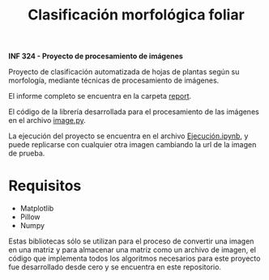 #+TITLE: Clasificación morfológica foliar

*INF 324 - Proyecto de procesamiento de imágenes*

Proyecto de clasificación automatizada de hojas de plantas según su morfología,
mediante técnicas de procesamiento de imágenes.

El informe completo se encuentra en la carpeta [[https://github.com/izurietajr/image-recognition/blob/master/report/report.pdf][report]].

El código de la librería desarrollada para el procesamiento de las imágenes en
el archivo [[https://github.com/izurietajr/image-recognition/blob/master/image.py][image.py]].

La ejecución del proyecto se encuentra en el archivo [[https://github.com/izurietajr/PROYECTO_FINAL/blob/master/Ejecución.ipynb][Ejecución.ipynb]], y puede
replicarse con cualquier otra imagen cambiando la url de la imagen de prueba.

* Requisitos
- Matplotlib
- Pillow
- Numpy

Estas bibliotecas sólo se utilizan para el proceso de convertir una imagen en
una matriz y para almacenar una matriz como un archivo de imagen, el código que
implementa todos los algoritmos necesarios para este proyecto fue desarrollado
desde cero y se encuentra en este repositorio.
